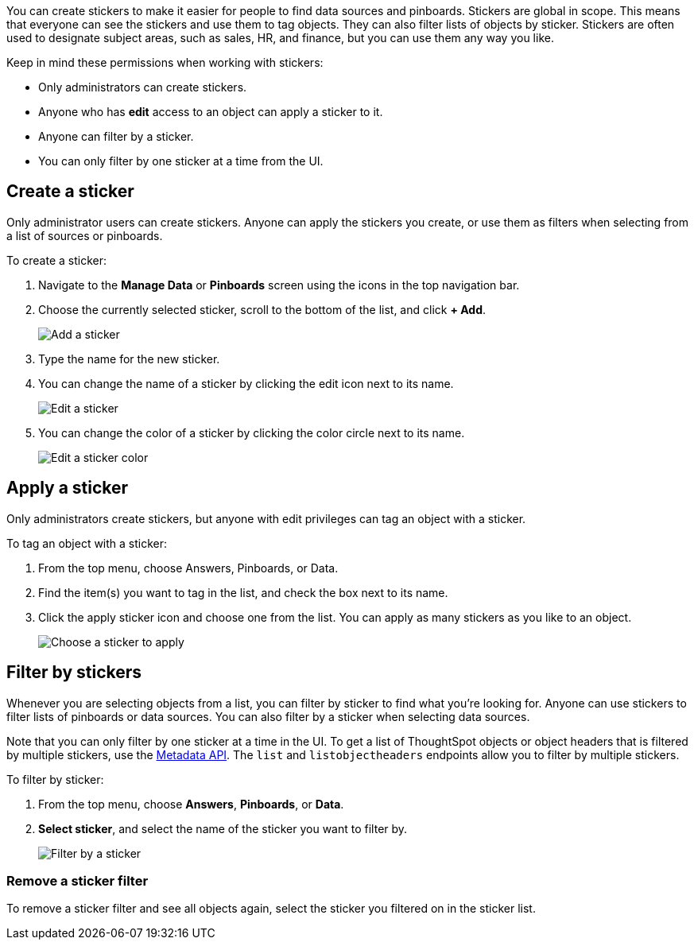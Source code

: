 
You can create stickers to make it easier for people to find data sources and pinboards. Stickers are global in scope. This means that everyone can see the stickers and use them to tag objects. They can also filter lists of objects by sticker. Stickers are often used to designate subject areas, such as sales, HR, and finance, but you can use them any way you like.

Keep in mind these permissions when working with stickers:

- Only administrators can create stickers.
- Anyone who has *edit* access to an object can apply a sticker to it.
- Anyone can filter by a sticker.
- You can only filter by one sticker at a time from the UI.

[#create-a-sticker]
== Create a sticker

Only administrator users can create stickers. Anyone can apply the stickers you create, or use them as filters when selecting from a list of sources or pinboards.

To create a sticker:

. Navigate to the **Manage Data** or **Pinboards** screen using the icons in the top navigation bar.
. Choose the currently selected sticker, scroll to the bottom of the list, and click **+ Add**.
+
image::add_sticker.png[Add a sticker]
. Type the name for the new sticker.
. You can change the name of a sticker by clicking the edit icon next to its name.
+
image::edit_sticker.png[Edit a sticker]
. You can change the color of a sticker by clicking the color circle next to its name.
+
image::edit_color.png[Edit a sticker color]

[#apply-a-sticker]
== Apply a sticker

Only administrators create stickers, but anyone with edit privileges can tag an object with a sticker.

To tag an object with a sticker:

. From the top menu, choose Answers, Pinboards, or Data.
. Find the item(s) you want to tag in the list, and check the box next to its name.
. Click the apply sticker icon and choose one from the list. You can apply as many stickers as you like to an object.
+
image::apply_sticker.png[Choose a sticker to apply]

[#filter-by-stickers]
== Filter by stickers

Whenever you are selecting objects from a list, you can filter by sticker to find what you’re looking for. Anyone can use stickers to filter lists of pinboards or data sources. You can also filter by a sticker when selecting data sources.

Note that you can only filter by one sticker at a time in the UI. To get a list of ThoughtSpot objects or object headers that is filtered by multiple stickers, use the https://developers.thoughtspot.com/docs/?pageid=metadata-api[Metadata API^]. The `list` and `listobjectheaders` endpoints allow you to filter by multiple stickers.

To filter by sticker:

. From the top menu, choose **Answers**, **Pinboards**, or **Data**.
. **Select sticker**, and select the name of the sticker you want to filter by.
+
image::filter_by_sticker.png[Filter by a sticker]

[#unfilter-stickers]
=== Remove a sticker filter

To remove a sticker filter and see all objects again, select the sticker you filtered on in the sticker list.
